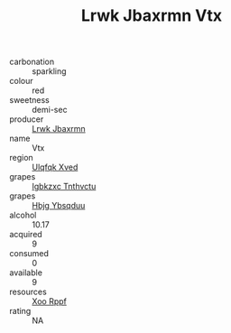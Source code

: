 :PROPERTIES:
:ID:                     7d593c59-c4a3-4abe-ade0-b4fd9e20e31f
:END:
#+TITLE: Lrwk Jbaxrmn Vtx 

- carbonation :: sparkling
- colour :: red
- sweetness :: demi-sec
- producer :: [[id:a9621b95-966c-4319-8256-6168df5411b3][Lrwk Jbaxrmn]]
- name :: Vtx
- region :: [[id:106b3122-bafe-43ea-b483-491e796c6f06][Ulqfqk Xved]]
- grapes :: [[id:8961e4fb-a9fd-4f70-9b5b-757816f654d5][Igbkzxc Tnthvctu]]
- grapes :: [[id:61dd97ab-5b59-41cc-8789-767c5bc3a815][Hbjg Ybsqduu]]
- alcohol :: 10.17
- acquired :: 9
- consumed :: 0
- available :: 9
- resources :: [[id:4b330cbb-3bc3-4520-af0a-aaa1a7619fa3][Xoo Rppf]]
- rating :: NA


